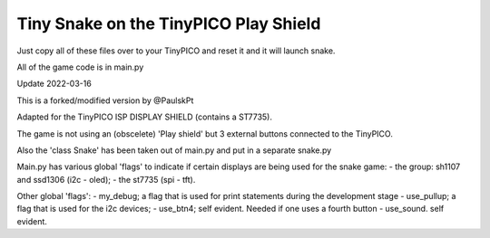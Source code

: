 Tiny Snake on the TinyPICO Play Shield
======================================

Just copy all of these files over to your TinyPICO and reset it and it will launch snake.

All of the game code is in main.py

Update 2022-03-16 

This is a forked/modified version by @PaulskPt

Adapted for the TinyPICO ISP DISPLAY SHIELD (contains a ST7735).

The game is not using an (obscelete) 'Play shield' but 3 external buttons
connected to the TinyPICO.

Also the 'class Snake' has been taken out of main.py and put in a separate snake.py

Main.py has various global 'flags' to indicate if certain displays are being used for
the snake game: 
- the group: sh1107 and ssd1306 (i2c - oled);
- the st7735 (spi - tft).

Other global 'flags':
- my_debug;    a flag that is used for print statements during the development stage
- use_pullup;  a flag that is used for the i2c devices;
- use_btn4;    self evident. Needed if one uses a fourth button
- use_sound.   self evident. 
